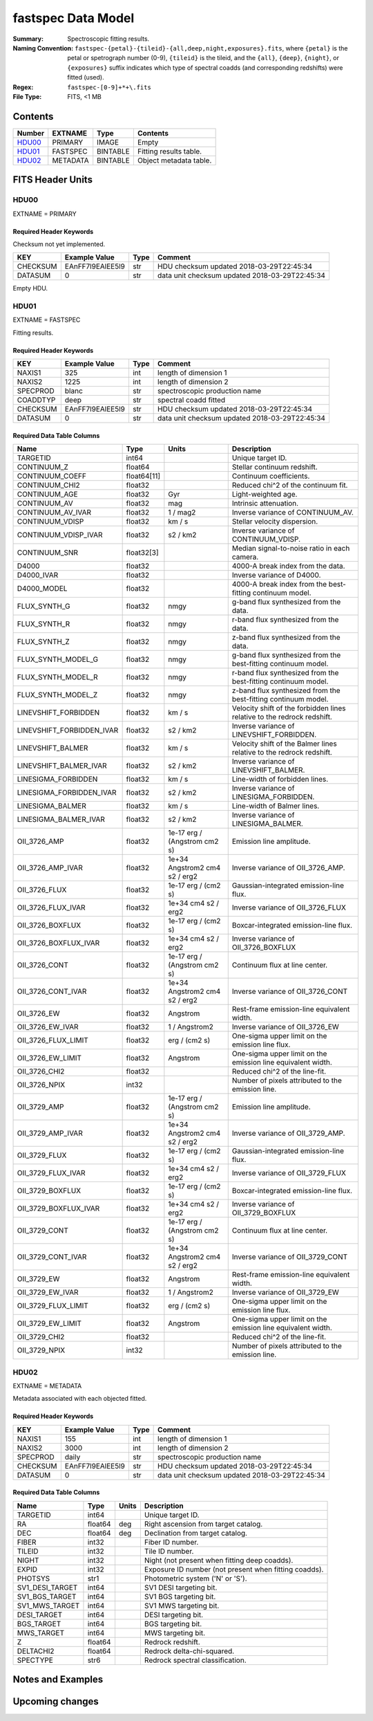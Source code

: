 ===================
fastspec Data Model
===================

:Summary: Spectroscopic fitting results.
:Naming Convention:
    ``fastspec-{petal}-{tileid}-{all,deep,night,exposures}.fits``, where
    ``{petal}`` is the petal or spetrograph number (0-9), ``{tileid}`` is the
    tileid, and the ``{all}``, ``{deep}``, ``{night}``, or ``{exposures}``
    suffix indicates which type of spectral coadds (and corresponding redshifts)
    were fitted (used).
:Regex: ``fastspec-[0-9]+*+\.fits``
:File Type: FITS, <1 MB

Contents
========

====== ============ ======== ======================
Number EXTNAME      Type     Contents
====== ============ ======== ======================
HDU00_ PRIMARY      IMAGE    Empty
HDU01_ FASTSPEC     BINTABLE Fitting results table.
HDU02_ METADATA     BINTABLE Object metadata table.
====== ============ ======== ======================

FITS Header Units
=================

HDU00
-----

EXTNAME = PRIMARY

Required Header Keywords
~~~~~~~~~~~~~~~~~~~~~~~~

Checksum not yet implemented.

======== ================ ==== ==============================================
KEY      Example Value    Type Comment
======== ================ ==== ==============================================
CHECKSUM EAnFF7l9EAlEE5l9 str  HDU checksum updated 2018-03-29T22:45:34
DATASUM  0                str  data unit checksum updated 2018-03-29T22:45:34
======== ================ ==== ==============================================

Empty HDU.

HDU01
-----

EXTNAME = FASTSPEC

Fitting results.

Required Header Keywords
~~~~~~~~~~~~~~~~~~~~~~~~

======== ================ ==== ==============================================
KEY      Example Value    Type Comment
======== ================ ==== ==============================================
NAXIS1   325              int  length of dimension 1
NAXIS2   1225             int  length of dimension 2
SPECPROD blanc            str  spectroscopic production name
COADDTYP deep             str  spectral coadd fitted
CHECKSUM EAnFF7l9EAlEE5l9 str  HDU checksum updated 2018-03-29T22:45:34
DATASUM  0                str  data unit checksum updated 2018-03-29T22:45:34
======== ================ ==== ==============================================

Required Data Table Columns
~~~~~~~~~~~~~~~~~~~~~~~~~~~

========================= =========== ============================= ============================================
Name                      Type        Units                         Description
========================= =========== ============================= ============================================
                 TARGETID       int64                               Unique target ID.
              CONTINUUM_Z     float64                               Stellar continuum redshift.
          CONTINUUM_COEFF float64[11]                               Continuum coefficients.
           CONTINUUM_CHI2     float32                               Reduced chi^2 of the continuum fit.
            CONTINUUM_AGE     float32                           Gyr Light-weighted age.
             CONTINUUM_AV     float32                           mag Intrinsic attenuation.
        CONTINUUM_AV_IVAR     float32                      1 / mag2 Inverse variance of CONTINUUM_AV.
          CONTINUUM_VDISP     float32                        km / s Stellar velocity dispersion.
     CONTINUUM_VDISP_IVAR     float32                      s2 / km2 Inverse variance of CONTINUUM_VDISP.
            CONTINUUM_SNR  float32[3]                               Median signal-to-noise ratio in each camera.
                    D4000     float32                               4000-A break index from the data.
               D4000_IVAR     float32                               Inverse variance of D4000.
              D4000_MODEL     float32                               4000-A break index from the best-fitting continuum model.
             FLUX_SYNTH_G     float32                          nmgy g-band flux synthesized from the data.
             FLUX_SYNTH_R     float32                          nmgy r-band flux synthesized from the data.
             FLUX_SYNTH_Z     float32                          nmgy z-band flux synthesized from the data.
       FLUX_SYNTH_MODEL_G     float32                          nmgy g-band flux synthesized from the best-fitting continuum model.
       FLUX_SYNTH_MODEL_R     float32                          nmgy r-band flux synthesized from the best-fitting continuum model.
       FLUX_SYNTH_MODEL_Z     float32                          nmgy z-band flux synthesized from the best-fitting continuum model.
     LINEVSHIFT_FORBIDDEN     float32                        km / s Velocity shift of the forbidden lines relative to the redrock redshift.
LINEVSHIFT_FORBIDDEN_IVAR     float32                      s2 / km2 Inverse variance of LINEVSHIFT_FORBIDDEN.
        LINEVSHIFT_BALMER     float32                        km / s Velocity shift of the Balmer lines relative to the redrock redshift.
   LINEVSHIFT_BALMER_IVAR     float32                      s2 / km2 Inverse variance of LINEVSHIFT_BALMER.
      LINESIGMA_FORBIDDEN     float32                        km / s Line-width of forbidden lines.
 LINESIGMA_FORBIDDEN_IVAR     float32                      s2 / km2 Inverse variance of LINESIGMA_FORBIDDEN.
         LINESIGMA_BALMER     float32                        km / s Line-width of Balmer lines.
    LINESIGMA_BALMER_IVAR     float32                      s2 / km2 Inverse variance of LINESIGMA_BALMER.
             OII_3726_AMP     float32  1e-17 erg / (Angstrom cm2 s) Emission line amplitude.
        OII_3726_AMP_IVAR     float32 1e+34 Angstrom2 cm4 s2 / erg2 Inverse variance of OII_3726_AMP.
            OII_3726_FLUX     float32           1e-17 erg / (cm2 s) Gaussian-integrated emission-line flux.
       OII_3726_FLUX_IVAR     float32           1e+34 cm4 s2 / erg2 Inverse variance of OII_3726_FLUX
         OII_3726_BOXFLUX     float32           1e-17 erg / (cm2 s) Boxcar-integrated emission-line flux.
    OII_3726_BOXFLUX_IVAR     float32           1e+34 cm4 s2 / erg2 Inverse variance of OII_3726_BOXFLUX
            OII_3726_CONT     float32  1e-17 erg / (Angstrom cm2 s) Continuum flux at line center.
       OII_3726_CONT_IVAR     float32 1e+34 Angstrom2 cm4 s2 / erg2 Inverse variance of OII_3726_CONT
              OII_3726_EW     float32                      Angstrom Rest-frame emission-line equivalent width.
         OII_3726_EW_IVAR     float32                 1 / Angstrom2 Inverse variance of OII_3726_EW
      OII_3726_FLUX_LIMIT     float32                 erg / (cm2 s) One-sigma upper limit on the emission line flux.
        OII_3726_EW_LIMIT     float32                      Angstrom One-sigma upper limit on the emission line equivalent width.
            OII_3726_CHI2     float32                               Reduced chi^2 of the line-fit.
            OII_3726_NPIX       int32                               Number of pixels attributed to the emission line.
             OII_3729_AMP     float32  1e-17 erg / (Angstrom cm2 s) Emission line amplitude.
        OII_3729_AMP_IVAR     float32 1e+34 Angstrom2 cm4 s2 / erg2 Inverse variance of OII_3729_AMP.
            OII_3729_FLUX     float32           1e-17 erg / (cm2 s) Gaussian-integrated emission-line flux.
       OII_3729_FLUX_IVAR     float32           1e+34 cm4 s2 / erg2 Inverse variance of OII_3729_FLUX
         OII_3729_BOXFLUX     float32           1e-17 erg / (cm2 s) Boxcar-integrated emission-line flux.
    OII_3729_BOXFLUX_IVAR     float32           1e+34 cm4 s2 / erg2 Inverse variance of OII_3729_BOXFLUX
            OII_3729_CONT     float32  1e-17 erg / (Angstrom cm2 s) Continuum flux at line center.
       OII_3729_CONT_IVAR     float32 1e+34 Angstrom2 cm4 s2 / erg2 Inverse variance of OII_3729_CONT
              OII_3729_EW     float32                      Angstrom Rest-frame emission-line equivalent width.
         OII_3729_EW_IVAR     float32                 1 / Angstrom2 Inverse variance of OII_3729_EW
      OII_3729_FLUX_LIMIT     float32                 erg / (cm2 s) One-sigma upper limit on the emission line flux.
        OII_3729_EW_LIMIT     float32                      Angstrom One-sigma upper limit on the emission line equivalent width.
            OII_3729_CHI2     float32                               Reduced chi^2 of the line-fit.
            OII_3729_NPIX       int32                               Number of pixels attributed to the emission line.
========================= =========== ============================= ============================================

HDU02
-----

EXTNAME = METADATA

Metadata associated with each objected fitted.

Required Header Keywords
~~~~~~~~~~~~~~~~~~~~~~~~

======== ================ ==== ==============================================
KEY      Example Value    Type Comment
======== ================ ==== ==============================================
NAXIS1   155              int  length of dimension 1
NAXIS2   3000             int  length of dimension 2
SPECPROD daily            str  spectroscopic production name
CHECKSUM EAnFF7l9EAlEE5l9 str  HDU checksum updated 2018-03-29T22:45:34
DATASUM  0                str  data unit checksum updated 2018-03-29T22:45:34
======== ================ ==== ==============================================

Required Data Table Columns
~~~~~~~~~~~~~~~~~~~~~~~~~~~

====================== =========== ========== ==========================================
Name                   Type        Units      Description
====================== =========== ========== ==========================================
              TARGETID   int64                Unique target ID.
                    RA float64            deg Right ascension from target catalog.
                   DEC float64            deg Declination from target catalog.
                 FIBER   int32                Fiber ID number.
                TILEID   int32                Tile ID number.
                 NIGHT   int32                Night (not present when fitting deep coadds).
                 EXPID   int32                Exposure ID number (not present when fitting coadds).
               PHOTSYS    str1                Photometric system ('N' or 'S').
       SV1_DESI_TARGET   int64                SV1 DESI targeting bit.
        SV1_BGS_TARGET   int64                SV1 BGS targeting bit.
        SV1_MWS_TARGET   int64                SV1 MWS targeting bit.
           DESI_TARGET   int64                DESI targeting bit.
            BGS_TARGET   int64                BGS targeting bit.
            MWS_TARGET   int64                MWS targeting bit.
                     Z float64                Redrock redshift.
             DELTACHI2 float64                Redrock delta-chi-squared.
              SPECTYPE    str6                Redrock spectral classification.
====================== =========== ========== ==========================================

Notes and Examples
==================


Upcoming changes
================
